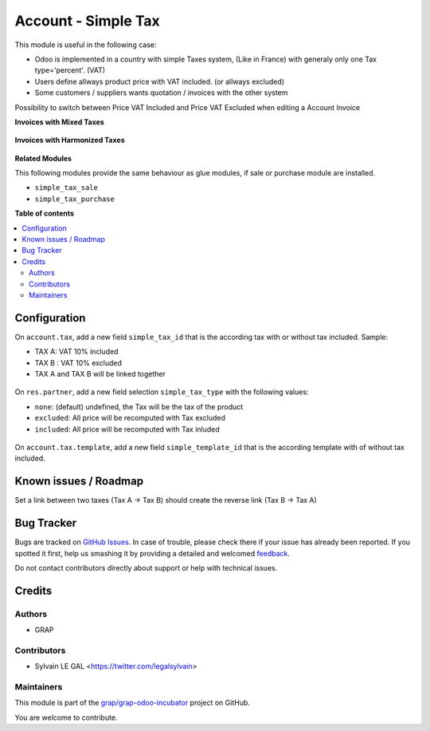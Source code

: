 ====================
Account - Simple Tax
====================

.. !!!!!!!!!!!!!!!!!!!!!!!!!!!!!!!!!!!!!!!!!!!!!!!!!!!!
   !! This file is generated by oca-gen-addon-readme !!
   !! changes will be overwritten.                   !!
   !!!!!!!!!!!!!!!!!!!!!!!!!!!!!!!!!!!!!!!!!!!!!!!!!!!!

.. |badge1| image:: https://img.shields.io/badge/maturity-Beta-yellow.png
    :target: https://odoo-community.org/page/development-status
    :alt: Beta
.. |badge2| image:: https://img.shields.io/badge/licence-AGPL--3-blue.png
    :target: http://www.gnu.org/licenses/agpl-3.0-standalone.html
    :alt: License: AGPL-3
.. |badge3| image:: https://img.shields.io/badge/github-grap%2Fgrap--odoo--incubator-lightgray.png?logo=github
    :target: https://github.com/grap/grap-odoo-incubator/tree/8.0/simple_tax_account
    :alt: grap/grap-odoo-incubator

|badge1| |badge2| |badge3| 

This module is useful in the following case:

* Odoo is implemented in a country with simple Taxes system, (Like in France)
  with generaly only one Tax type='percent'. (VAT)
* Users define allways product price with VAT included. (or allways excluded)
* Some customers / suppliers wants quotation / invoices with the other system


Possibility to switch between Price VAT Included and Price VAT Excluded
when editing a Account Invoice

**Invoices with Mixed Taxes**

.. figure:: https://raw.githubusercontent.com/grap/grap-odoo-incubator/8.0/simple_tax_account/static/description/invoice_mixed_taxes.png

**Invoices with Harmonized Taxes**

.. figure:: https://raw.githubusercontent.com/grap/grap-odoo-incubator/8.0/simple_tax_account/static/description/invoice_harmonized_taxes.png

**Related Modules**

This following modules provide the same behaviour as glue modules, if sale
or purchase module are installed.

* ``simple_tax_sale``
* ``simple_tax_purchase``

**Table of contents**

.. contents::
   :local:

Configuration
=============

On ``account.tax``, add a new field ``simple_tax_id`` that is the according tax
with or without tax included. Sample:

* TAX A: VAT 10% included
* TAX B : VAT 10% excluded
* TAX A and TAX B will be linked together

.. figure:: https://raw.githubusercontent.com/grap/grap-odoo-incubator/8.0/simple_tax_account/static/description/tax_setting.png

On ``res.partner``, add a new field selection ``simple_tax_type`` with
the following values:

* ``none``: (default) undefined, the Tax will be the tax of the product
* ``excluded``: All price will be recomputed with Tax excluded
* ``included``: All price will be recomputed with Tax inluded

.. figure:: https://raw.githubusercontent.com/grap/grap-odoo-incubator/8.0/simple_tax_account/static/description/partner_setting.png


On ``account.tax.template``, add a new field ``simple_template_id`` that is
the according template with of without tax included.

.. figure:: https://raw.githubusercontent.com/grap/grap-odoo-incubator/8.0/simple_tax_account/static/description/tax_template_setting.png

Known issues / Roadmap
======================

Set a link between two taxes (Tax A -> Tax B) should create the reverse link
(Tax B -> Tax A)

Bug Tracker
===========

Bugs are tracked on `GitHub Issues <https://github.com/grap/grap-odoo-incubator/issues>`_.
In case of trouble, please check there if your issue has already been reported.
If you spotted it first, help us smashing it by providing a detailed and welcomed
`feedback <https://github.com/grap/grap-odoo-incubator/issues/new?body=module:%20simple_tax_account%0Aversion:%208.0%0A%0A**Steps%20to%20reproduce**%0A-%20...%0A%0A**Current%20behavior**%0A%0A**Expected%20behavior**>`_.

Do not contact contributors directly about support or help with technical issues.

Credits
=======

Authors
~~~~~~~

* GRAP

Contributors
~~~~~~~~~~~~

* Sylvain LE GAL <https://twitter.com/legalsylvain>

Maintainers
~~~~~~~~~~~

This module is part of the `grap/grap-odoo-incubator <https://github.com/grap/grap-odoo-incubator/tree/8.0/simple_tax_account>`_ project on GitHub.

You are welcome to contribute.
